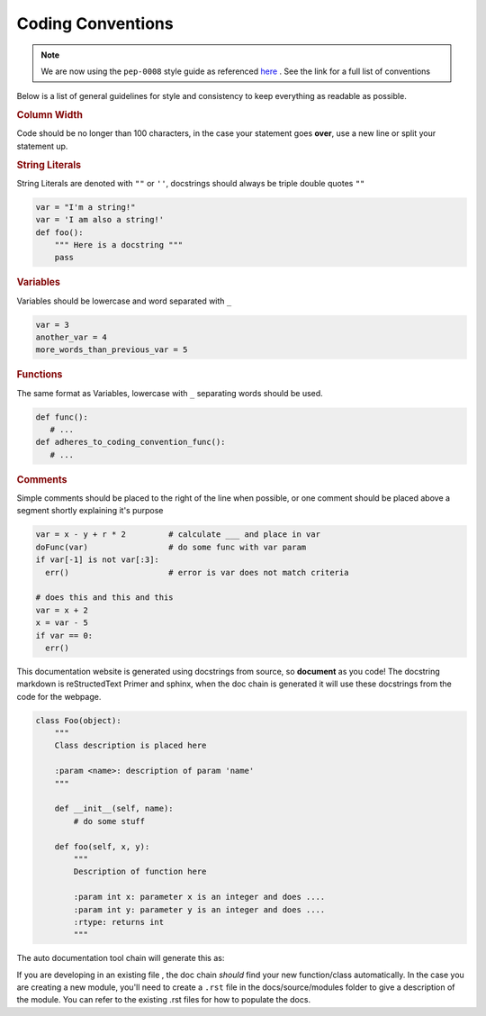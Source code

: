 Coding Conventions
==================

.. note::

   We are now using the ``pep-0008`` style guide as referenced `here`_ . See the link for a full
   list of conventions

Below is a list of general guidelines for style and consistency to keep everything as readable as possible.

.. rubric:: Column Width

Code should be no longer than 100 characters, in the case your statement goes **over**, use a
new line or split your statement up.

.. rubric:: String Literals

String Literals are denoted with ``""`` or ``''``, docstrings should always be triple double quotes ``""``

.. code-block:: python

    var = "I'm a string!"
    var = 'I am also a string!'
    def foo():
        """ Here is a docstring """
        pass


.. rubric:: Variables

Variables should be lowercase and word separated with ``_``

.. code-block:: python

   var = 3
   another_var = 4
   more_words_than_previous_var = 5

.. rubric:: Functions

The same format as Variables, lowercase with ``_`` separating words should be used.

.. code-block:: python

   def func():
      # ...
   def adheres_to_coding_convention_func():
      # ...

.. rubric:: Comments

Simple comments should be placed to the right of the line when possible, or one comment should
be placed above a segment shortly explaining it's purpose

.. code-block:: python

    var = x - y + r * 2         # calculate ___ and place in var
    doFunc(var)                 # do some func with var param
    if var[-1] is not var[:3]:
      err()                     # error is var does not match criteria

    # does this and this and this
    var = x + 2
    x = var - 5
    if var == 0:
      err()


This documentation website is generated using docstrings from source, so **document** as you
code! The docstring markdown is reStructedText Primer and sphinx, when the doc chain is
generated it will use these docstrings from the code for the webpage.

.. code-block:: python

    class Foo(object):
        """
        Class description is placed here

        :param <name>: description of param 'name'
        """

        def __init__(self, name):
            # do some stuff

        def foo(self, x, y):
            """
            Description of function here

            :param int x: parameter x is an integer and does ....
            :param int y: parameter y is an integer and does ....
            :rtype: returns int
            """

The auto documentation tool chain will generate this as:

.. py:class:: Foo
   :noindex:

   Class description is placed here

   :param name: description of param 'name'

   .. py:function:: foo(self, x, y)
      :noindex:

      Description of function here

      :param int x: parameter x is an integer and does...
      :param int y: parameter y is an integer and does...
      :rtype: returns int

If you are developing in an existing file , the doc chain *should* find your new function/class
automatically. In the case you are creating a new module, you'll need to create a ``.rst`` file in the docs/source/modules folder to give a description of the module. You can refer to the existing .rst files for how to populate the docs.

.. _here: https://www.python.org/dev/peps/pep-0008/